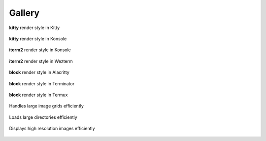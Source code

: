 Gallery
=======

.. figure:: https://user-images.githubusercontent.com/61663146/175785256-c5ee4904-7acb-4dfb-a601-dd86fec0a6f3.png
   :align: center

   **kitty** render style in Kitty

.. figure:: https://user-images.githubusercontent.com/61663146/175785272-b3f90745-289e-47e9-bae3-418305c7c053.png
   :align: center

   **kitty** render style in Konsole

.. figure:: https://user-images.githubusercontent.com/61663146/175785305-e2f2647d-fa28-442e-9330-6ddd109d3ae6.png
   :align: center

   **iterm2** render style in Konsole

.. figure:: https://user-images.githubusercontent.com/61663146/175785308-f54275d6-a1ff-4dc8-ae00-72c20f111621.png
   :align: center

   **iterm2** render style in Wezterm

.. figure:: https://user-images.githubusercontent.com/61663146/175785312-f8627aa8-8b01-43ae-b35c-64097ab31841.png
   :align: center

   **block** render style in Alacritty

.. figure:: https://user-images.githubusercontent.com/61663146/175785314-721742a7-5127-4b87-9337-7dd5cc6fa435.png
   :align: center

   **block** render style in Terminator

.. figure:: https://user-images.githubusercontent.com/61663146/175977625-62ee40d2-81b9-41fb-8244-25164e2d2ae7.png
   :align: center

   **block** render style in Termux

.. figure:: https://user-images.githubusercontent.com/61663146/175784933-64481c55-331f-468e-8102-7891a98b7f86.png
   :align: center

   Handles large image grids efficiently

.. figure:: https://user-images.githubusercontent.com/61663146/175785197-c2c87772-feaa-442e-9b8c-259b1fdf82a0.png
   :align: center

   Loads large directories efficiently

.. figure:: https://user-images.githubusercontent.com/61663146/175785085-abb782c3-9bc0-4859-9184-14729a804508.png
   :align: center

   Displays high resolution images efficiently
